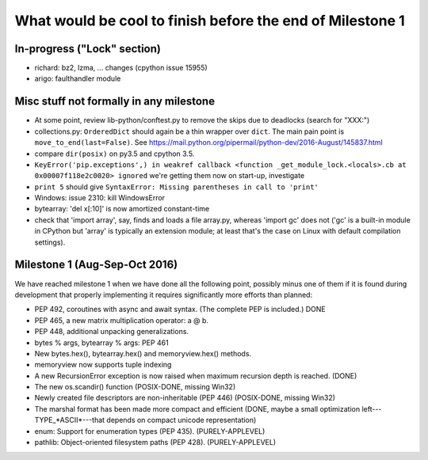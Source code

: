 What would be cool to finish before the end of Milestone 1
==========================================================


In-progress ("Lock" section)
----------------------------

* richard: bz2, lzma, ... changes (cpython issue 15955)

* arigo: faulthandler module



Misc stuff not formally in any milestone
----------------------------------------

* At some point, review lib-python/conftest.py to remove the skips
  due to deadlocks (search for "XXX:")

* collections.py: ``OrderedDict`` should again be a thin wrapper over
  ``dict``.  The main pain point is ``move_to_end(last=False)``.  See
  https://mail.python.org/pipermail/python-dev/2016-August/145837.html

* compare ``dir(posix)`` on py3.5 and cpython 3.5.

* ``KeyError('pip.exceptions',) in weakref callback <function
  _get_module_lock.<locals>.cb at 0x00007f118e2c0020> ignored``
  we're getting them now on start-up, investigate

* ``print 5`` should give
  ``SyntaxError: Missing parentheses in call to 'print'``

* Windows: issue 2310: kill WindowsError

* bytearray: 'del x[:10]' is now amortized constant-time

* check that 'import array', say, finds and loads a file array.py,
  whereas 'import gc' does not ('gc' is a built-in module in CPython but
  'array' is typically an extension module; at least that's the case on
  Linux with default compilation settings).

Milestone 1 (Aug-Sep-Oct 2016)
------------------------------

We have reached milestone 1 when we have done all the following point,
possibly minus one of them if it is found during development that
properly implementing it requires significantly more efforts than
planned:

* PEP 492, coroutines with async and await syntax.  (The complete PEP
  is included.)  DONE

* PEP 465, a new matrix multiplication operator: a @ b.

* PEP 448, additional unpacking generalizations.

* bytes % args, bytearray % args: PEP 461

* New bytes.hex(), bytearray.hex() and memoryview.hex() methods.

* memoryview now supports tuple indexing

* A new RecursionError exception is now raised when maximum recursion
  depth is reached. (DONE)

* The new os.scandir() function (POSIX-DONE, missing Win32)

* Newly created file descriptors are non-inheritable (PEP 446) 
  (POSIX-DONE, missing Win32)

* The marshal format has been made more compact and efficient
  (DONE, maybe a small optimization left---TYPE_*ASCII*---that
  depends on compact unicode representation)

* enum: Support for enumeration types (PEP 435). (PURELY-APPLEVEL)

* pathlib: Object-oriented filesystem paths (PEP 428). (PURELY-APPLEVEL)
